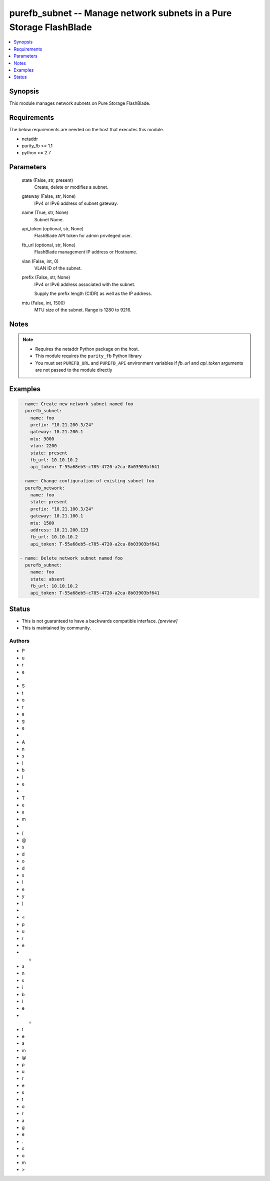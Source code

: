 
purefb_subnet -- Manage network subnets in a Pure Storage FlashBlade
====================================================================

.. contents::
   :local:
   :depth: 1


Synopsis
--------

This module manages network subnets on Pure Storage FlashBlade.



Requirements
------------
The below requirements are needed on the host that executes this module.

- netaddr
- purity_fb >= 1.1
- python >= 2.7



Parameters
----------

  state (False, str, present)
    Create, delete or modifies a subnet.


  gateway (False, str, None)
    IPv4 or IPv6 address of subnet gateway.


  name (True, str, None)
    Subnet Name.


  api_token (optional, str, None)
    FlashBlade API token for admin privileged user.


  fb_url (optional, str, None)
    FlashBlade management IP address or Hostname.


  vlan (False, int, 0)
    VLAN ID of the subnet.


  prefix (False, str, None)
    IPv4 or IPv6 address associated with the subnet.

    Supply the prefix length (CIDR) as well as the IP address.


  mtu (False, int, 1500)
    MTU size of the subnet. Range is 1280 to 9216.





Notes
-----

.. note::
   - Requires the netaddr Python package on the host.
   - This module requires the ``purity_fb`` Python library
   - You must set ``PUREFB_URL`` and ``PUREFB_API`` environment variables if *fb_url* and *api_token* arguments are not passed to the module directly




Examples
--------

.. code-block:: yaml+jinja

    
    - name: Create new network subnet named foo
      purefb_subnet:
        name: foo
        prefix: "10.21.200.3/24"
        gateway: 10.21.200.1
        mtu: 9000
        vlan: 2200
        state: present
        fb_url: 10.10.10.2
        api_token: T-55a68eb5-c785-4720-a2ca-8b03903bf641
    
    - name: Change configuration of existing subnet foo
      purefb_network:
        name: foo
        state: present
        prefix: "10.21.100.3/24"
        gateway: 10.21.100.1
        mtu: 1500
        address: 10.21.200.123
        fb_url: 10.10.10.2
        api_token: T-55a68eb5-c785-4720-a2ca-8b03903bf641
    
    - name: Delete network subnet named foo
      purefb_subnet:
        name: foo
        state: absent
        fb_url: 10.10.10.2
        api_token: T-55a68eb5-c785-4720-a2ca-8b03903bf641




Status
------




- This  is not guaranteed to have a backwards compatible interface. *[preview]*


- This  is maintained by community.



Authors
~~~~~~~

- P
- u
- r
- e
-  
- S
- t
- o
- r
- a
- g
- e
-  
- A
- n
- s
- i
- b
- l
- e
-  
- T
- e
- a
- m
-  
- (
- @
- s
- d
- o
- d
- s
- l
- e
- y
- )
-  
- <
- p
- u
- r
- e
- -
- a
- n
- s
- i
- b
- l
- e
- -
- t
- e
- a
- m
- @
- p
- u
- r
- e
- s
- t
- o
- r
- a
- g
- e
- .
- c
- o
- m
- >

